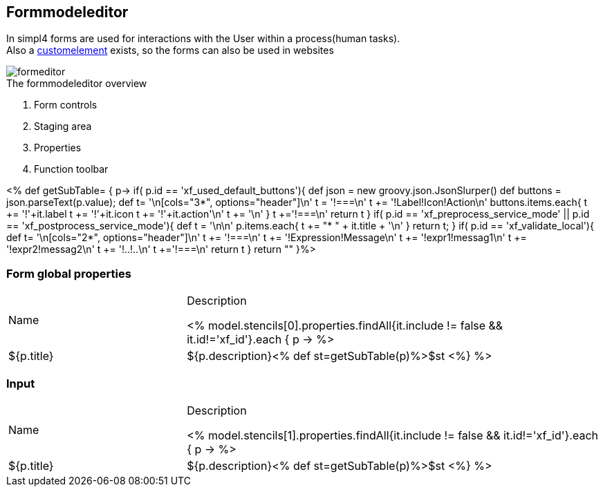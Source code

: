 :linkattrs:
:figure-caption!:
:source-highlighter: rouge

== Formmodeleditor ==

In simpl4 forms are used for interactions with the User within a process(human tasks). +
Also a link:local:docu-customelements[customelement] exists, so the forms can also be used in websites


[.width200]
.The formmodeleditor overview
image::docu/images/forms/formeditor.svg[]

. Form controls
. Staging area
. Properties
. Function toolbar

<% def getSubTable= { p->
	if( p.id == 'xf_used_default_buttons'){
		def json = new groovy.json.JsonSlurper()
		def buttons = json.parseText(p.value);
		def t= '\n[cols="3*", options="header"]\n'
		t += '!===\n'
		t += '!Label!Icon!Action\n'
		buttons.items.each{
			t += '!'+it.label
			t += '!'+it.icon
			t += '!'+it.action+'\n'
			t += '\n'
		}
		t +='!===\n'
		return t
	}
	if( p.id == 'xf_preprocess_service_mode' || p.id == 'xf_postprocess_service_mode'){
		def t = '\n\n'
		p.items.each{
			t += "* " + it.title + '\n'
		}
		return t;
	}
	if( p.id == 'xf_validate_local'){
		def t= '\n[cols="2*", options="header"]\n'
		t += '!===\n'
		t += '!Expression!Message\n'
		t += '!expr1!messag1\n'
		t += '!expr2!messag2\n'
		t += '!..!..\n'
		t +='!===\n'
		return t
	}
 	return ""
}%>

=== Form global properties

[cols="30,70a"]
|===
|Name|Description

<% model.stencils[0].properties.findAll{it.include != false && it.id!='xf_id'}.each { p ->
	%>|${p.title}|+++${p.description}+++<% def st=getSubTable(p)%>$st
<%} %>
|===

=== Input

[cols="30,70a"]
|===
|Name|Description

<% model.stencils[1].properties.findAll{it.include != false && it.id!='xf_id'}.each { p ->
	%>|${p.title}|+++${p.description}+++<% def st=getSubTable(p)%>$st
<%} %>
|===
